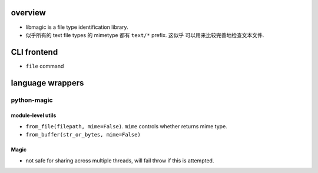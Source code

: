 overview
========
- libmagic is a file type identification library.

- 似乎所有的 text file types 的 mimetype 都有 ``text/*`` prefix. 这似乎
  可以用来比较完善地检查文本文件.

CLI frontend
============

- ``file`` command

language wrappers
=================

python-magic
------------

module-level utils
^^^^^^^^^^^^^^^^^^
- ``from_file(filepath, mime=False)``. ``mime`` controls whether returns mime
  type.

- ``from_buffer(str_or_bytes, mime=False)``

Magic
^^^^^
- not safe for sharing across multiple threads, will fail throw if this is
  attempted.
